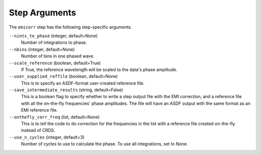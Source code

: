 Step Arguments
==============
The ``emicorr`` step has the following step-specific arguments.

``--nints_to_phase`` (integer, default=None)
    Number of integrations to phase.

``--nbins`` (integer, default=None)
    Number of bins in one phased wave.

``--scale_reference`` (boolean, default=True)
    If True, the reference wavelength will be scaled to the
    data's phase amplitude.

``--user_supplied_reffile`` (boolean, default=None)
    This is to specify an ASDF-format user-created reference file.

``--save_intermediate_results``  (string, default=False)
    This is a boolean flag to specify whether to write a step output
    file with the EMI correction, and a reference file with all the
    on-the-fly frequencies' phase amplitudes. The file will have an
    ASDF output with the same format as an EMI reference file.

``--onthefly_corr_freq``  (list, default=None)
    This is to tell the code to do correction for the frequencies in
    the list with a reference file created on-the-fly instead of CRDS.

``--use_n_cycles`` (integer, default=3)
    Number of cycles to use to calculate the phase. To use all
    integrations, set to None.
